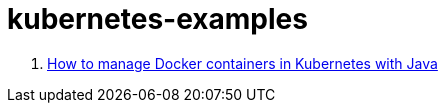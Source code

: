 = kubernetes-examples

. link:https://www.oreilly.com/ideas/how-to-manage-docker-containers-in-kubernetes-with-java?imm_mid=0f75d0&cmp=em-prog-na-na-newsltr_20171021[How to manage Docker containers in Kubernetes with Java]
